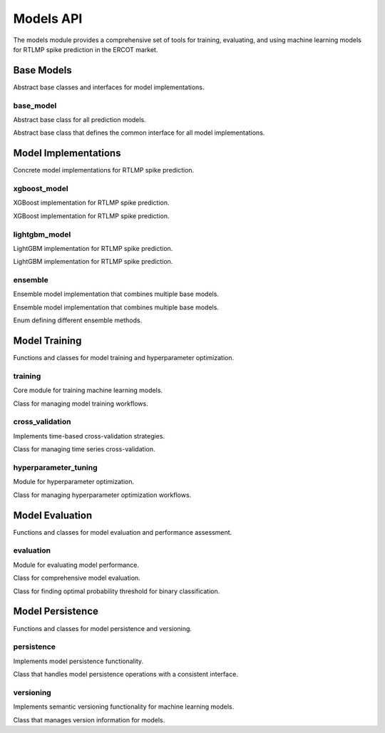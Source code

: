 Models API
==========

The models module provides a comprehensive set of tools for training, evaluating, and using machine learning models for RTLMP spike prediction in the ERCOT market.

Base Models
-----------

Abstract base classes and interfaces for model implementations.

base_model
~~~~~~~~~~

Abstract base class for all prediction models.

.. class:: BaseModel

   Abstract base class that defines the common interface for all model implementations.

   .. method:: train(features: DataFrame, targets: Series, params: Dict[str, Any] = None) -> BaseModel

      Train the model on provided features and targets.

      :param features: Feature data for training
      :param targets: Target values for training
      :param params: Optional training parameters
      :returns: Self for method chaining

   .. method:: predict(features: DataFrame) -> ndarray

      Generate binary predictions using the trained model.

      :param features: Feature data for prediction
      :returns: Binary predictions (0 or 1)

   .. method:: predict_proba(features: DataFrame) -> ndarray

      Generate probability predictions using the trained model.

      :param features: Feature data for prediction
      :returns: Probability predictions (values between 0 and 1)

   .. method:: get_feature_importance() -> Dict[str, float]

      Get feature importance scores from the trained model.

      :returns: Dictionary mapping feature names to importance scores

   .. method:: save(path: Path = None) -> Path

      Save the model to a file with metadata.

      :param path: Optional path to save the model
      :returns: Path to the saved model directory

   .. method:: load(path: Path) -> BaseModel

      Load the model from a file with metadata.

      :param path: Path to the model directory
      :returns: Self for method chaining

   .. method:: is_trained() -> bool

      Check if the model has been trained.

      :returns: True if the model is trained, False otherwise

   .. method:: validate_features(features: DataFrame) -> bool

      Validate that features contain required columns.

      :param features: Feature data to validate
      :returns: True if features are valid, False otherwise

   .. method:: get_model_config() -> Dict[str, Any]

      Get the model configuration as a dictionary.

      :returns: Model configuration dictionary

   .. method:: set_performance_metrics(metrics: Dict[str, float]) -> BaseModel

      Set the performance metrics for the model.

      :param metrics: Performance metrics dictionary
      :returns: Self for method chaining

   .. method:: get_performance_metrics() -> Dict[str, float]

      Get the performance metrics for the model.

      :returns: Performance metrics dictionary

Model Implementations
--------------------

Concrete model implementations for RTLMP spike prediction.

xgboost_model
~~~~~~~~~~~~

XGBoost implementation for RTLMP spike prediction.

.. data:: DEFAULT_XGBOOST_PARAMS

   Default hyperparameters for XGBoost models.

.. class:: XGBoostModel

   XGBoost implementation for RTLMP spike prediction.

   .. method:: train(features: DataFrame, targets: Series, params: Dict[str, Any] = None) -> XGBoostModel

      Train the XGBoost model on provided features and targets.

      :param features: Feature data for training
      :param targets: Target values for training
      :param params: Optional training parameters
      :returns: Self for method chaining

   .. method:: evaluate(X_test: DataFrame, y_test: Series, threshold: float = 0.5) -> Dict[str, float]

      Evaluate the XGBoost model performance on test data.

      :param X_test: Test feature data
      :param y_test: Test target values
      :param threshold: Optional probability threshold for binary classification
      :returns: Dictionary of performance metrics

lightgbm_model
~~~~~~~~~~~~~

LightGBM implementation for RTLMP spike prediction.

.. data:: DEFAULT_LIGHTGBM_PARAMS

   Default hyperparameters for LightGBM models.

.. class:: LightGBMModel

   LightGBM implementation for RTLMP spike prediction.

   .. method:: train(features: DataFrame, targets: Series, params: Dict[str, Any] = None) -> LightGBMModel

      Train the LightGBM model on provided features and targets.

      :param features: Feature data for training
      :param targets: Target values for training
      :param params: Optional training parameters
      :returns: Self for method chaining

   .. method:: evaluate(X_test: DataFrame, y_test: Series, threshold: float = 0.5) -> Dict[str, float]

      Evaluate the LightGBM model performance on test data.

      :param X_test: Test feature data
      :param y_test: Test target values
      :param threshold: Optional probability threshold for binary classification
      :returns: Dictionary of performance metrics

ensemble
~~~~~~~~

Ensemble model implementation that combines multiple base models.

.. class:: EnsembleModel

   Ensemble model implementation that combines multiple base models.

   .. method:: add_model(model: BaseModel, weight: float = 1.0) -> EnsembleModel

      Add a model to the ensemble.

      :param model: Model to add to the ensemble
      :param weight: Optional weight for the model
      :returns: Self for method chaining

   .. method:: train(features: DataFrame, targets: Series, params: Dict[str, Any] = None) -> EnsembleModel

      Train all models in the ensemble on provided features and targets.

      :param features: Feature data for training
      :param targets: Target values for training
      :param params: Optional training parameters
      :returns: Self for method chaining

   .. method:: compare_model_performance(X_test: DataFrame, y_test: Series, threshold: float = 0.5) -> DataFrame

      Compare performance of individual models and the ensemble.

      :param X_test: Test feature data
      :param y_test: Test target values
      :param threshold: Optional probability threshold for binary classification
      :returns: DataFrame with performance comparison

.. class:: EnsembleMethod

   Enum defining different ensemble methods.

   .. data:: VOTING

      Voting ensemble method.

   .. data:: STACKING

      Stacking ensemble method.

   .. data:: BAGGING

      Bagging ensemble method.

   .. data:: BOOSTING

      Boosting ensemble method.

Model Training
-------------

Functions and classes for model training and hyperparameter optimization.

training
~~~~~~~~

Core module for training machine learning models.

.. function:: create_model(model_id: str, model_type: str, version: str = None, hyperparameters: Dict[str, Any] = None) -> BaseModel

   Factory function to create a model instance of the specified type.

   :param model_id: Unique identifier for the model
   :param model_type: Type of model to create (e.g., 'xgboost', 'lightgbm')
   :param version: Optional version string for the model
   :param hyperparameters: Optional hyperparameters for the model
   :returns: Initialized model instance

.. function:: train_model(model_type: str, features: DataFrame, targets: Series, hyperparameters: Dict[str, Any] = None, model_id: str = None, model_path: Path = None) -> Tuple[BaseModel, Dict[str, float]]

   Train a model with the specified parameters.

   :param model_type: Type of model to train
   :param features: Feature data for training
   :param targets: Target values for training
   :param hyperparameters: Optional hyperparameters for the model
   :param model_id: Optional unique identifier for the model
   :param model_path: Optional path to save the trained model
   :returns: Trained model and performance metrics

.. function:: train_and_evaluate(model_type: str, features: DataFrame, targets: Series, hyperparameters: Dict[str, Any] = None, cv_folds: int = 5, cv_strategy: str = 'time') -> Tuple[BaseModel, Dict[str, List[float]]]

   Train a model and evaluate its performance with cross-validation.

   :param model_type: Type of model to train
   :param features: Feature data for training
   :param targets: Target values for training
   :param hyperparameters: Optional hyperparameters for the model
   :param cv_folds: Number of cross-validation folds
   :param cv_strategy: Cross-validation strategy
   :returns: Trained model and cross-validation metrics

.. function:: optimize_and_train(model_type: str, features: DataFrame, targets: Series, param_grid: Dict[str, Any], optimization_method: str = 'bayesian', n_iterations: int = 50, model_path: Path = None) -> Tuple[BaseModel, Dict[str, float]]

   Optimize hyperparameters and train a model.

   :param model_type: Type of model to train
   :param features: Feature data for training
   :param targets: Target values for training
   :param param_grid: Parameter grid for optimization
   :param optimization_method: Method for hyperparameter optimization
   :param n_iterations: Number of iterations for optimization
   :param model_path: Optional path to save the trained model
   :returns: Optimized model and performance metrics

.. function:: load_model(model_identifier: Union[str, Path], model_type: str = None, version: str = None, registry_path: Path = None) -> BaseModel

   Load a model from the registry or a file path.

   :param model_identifier: Model ID or file path
   :param model_type: Optional type of model to load
   :param version: Optional version of the model to load
   :param registry_path: Optional path to the model registry
   :returns: Loaded model instance

.. function:: get_latest_model(model_type: str, registry_path: Path = None) -> Optional[BaseModel]

   Get the latest model of a specific type from the registry.

   :param model_type: Type of model to retrieve
   :param registry_path: Optional path to the model registry
   :returns: Latest model instance or None if not found

.. function:: compare_models(models: List[BaseModel], features: DataFrame, targets: Series, threshold: float = 0.5) -> Dict[str, Dict[str, float]]

   Compare multiple models on the same test data.

   :param models: List of models to compare
   :param features: Test feature data
   :param targets: Test target values
   :param threshold: Optional probability threshold for binary classification
   :returns: Dictionary of model IDs mapped to their performance metrics

.. function:: select_best_model(models: List[BaseModel], features: DataFrame, targets: Series, metric: str = 'auc', higher_is_better: bool = True) -> Tuple[BaseModel, float]

   Select the best model from a list based on a specific metric.

   :param models: List of models to compare
   :param features: Test feature data
   :param targets: Test target values
   :param metric: Metric to use for comparison
   :param higher_is_better: Whether higher metric values are better
   :returns: Best model and its metric value

.. function:: retrain_model(model: BaseModel, features: DataFrame, targets: Series, hyperparameters: Dict[str, Any] = None, model_path: Path = None, increment_type: str = 'patch') -> Tuple[BaseModel, Dict[str, float]]

   Retrain an existing model with new data.

   :param model: Model to retrain
   :param features: Feature data for training
   :param targets: Target values for training
   :param hyperparameters: Optional hyperparameters for the model
   :param model_path: Optional path to save the retrained model
   :param increment_type: Type of version increment for the retrained model
   :returns: Retrained model and performance metrics

.. class:: ModelTrainer

   Class for managing model training workflows.

   .. method:: train(features: DataFrame, targets: Series, model_id: str = None) -> Tuple[BaseModel, Dict[str, float]]

      Train a new model with the configured settings.

      :param features: Feature data for training
      :param targets: Target values for training
      :param model_id: Optional unique identifier for the model
      :returns: Trained model and performance metrics

   .. method:: optimize_and_train(features: DataFrame, targets: Series, param_grid: Dict[str, Any], optimization_method: str = 'bayesian', n_iterations: int = 50) -> Tuple[BaseModel, Dict[str, float]]

      Optimize hyperparameters and train a model.

      :param features: Feature data for training
      :param targets: Target values for training
      :param param_grid: Parameter grid for optimization
      :param optimization_method: Method for hyperparameter optimization
      :param n_iterations: Number of iterations for optimization
      :returns: Optimized model and performance metrics

cross_validation
~~~~~~~~~~~~~~~

Implements time-based cross-validation strategies.

.. function:: time_series_split(features: DataFrame, targets: Series, n_splits: int = 5, test_size: float = 0.2) -> List[Tuple[DataFrame, DataFrame, Series, Series]]

   Creates time series cross-validation splits respecting temporal order.

   :param features: Feature data to split
   :param targets: Target values to split
   :param n_splits: Number of splits to create
   :param test_size: Proportion of data to use for testing
   :returns: List of (X_train, X_test, y_train, y_test) tuples

.. function:: cross_validate_model(model: BaseModel, features: DataFrame, targets: Series, n_splits: int = 5, cv_strategy: str = 'time', metrics: List[str] = None, cv_params: Dict[str, Any] = None) -> Dict[str, List[float]]

   Performs cross-validation for a model using time series splits.

   :param model: Model to cross-validate
   :param features: Feature data for cross-validation
   :param targets: Target values for cross-validation
   :param n_splits: Number of splits to use
   :param cv_strategy: Cross-validation strategy
   :param metrics: Metrics to calculate
   :param cv_params: Additional parameters for cross-validation
   :returns: Dictionary of metric names mapped to lists of scores

.. class:: TimeSeriesCV

   Class for managing time series cross-validation.

   .. method:: split(features: DataFrame, targets: Series) -> List[Tuple[DataFrame, DataFrame, Series, Series]]

      Generate cross-validation splits based on strategy.

      :param features: Feature data to split
      :param targets: Target values to split
      :returns: List of (X_train, X_test, y_train, y_test) tuples

   .. method:: cross_validate(model: BaseModel, features: DataFrame, targets: Series) -> Dict[str, List[float]]

      Perform cross-validation for a model.

      :param model: Model to cross-validate
      :param features: Feature data for cross-validation
      :param targets: Target values for cross-validation
      :returns: Dictionary of metric names mapped to lists of scores

hyperparameter_tuning
~~~~~~~~~~~~~~~~~~~~

Module for hyperparameter optimization.

.. function:: optimize_hyperparameters(model_type: str, features: DataFrame, targets: Series, param_grid: Dict[str, List[Any]], optimization_method: str = 'bayesian', n_iterations: int = 50, cv_folds: int = 5, scoring: str = 'roc_auc', verbose: bool = False, n_jobs: int = -1) -> Tuple[Dict[str, Any], Dict[str, float]]

   Optimize hyperparameters using the specified method.

   :param model_type: Type of model to optimize
   :param features: Feature data for optimization
   :param targets: Target values for optimization
   :param param_grid: Parameter grid for optimization
   :param optimization_method: Method for hyperparameter optimization
   :param n_iterations: Number of iterations for optimization
   :param cv_folds: Number of cross-validation folds
   :param scoring: Scoring metric for optimization
   :param verbose: Whether to print verbose output
   :param n_jobs: Number of parallel jobs
   :returns: Best parameters and corresponding scores

.. function:: grid_search_cv(model_type: str, features: DataFrame, targets: Series, param_grid: Dict[str, List[Any]], cv_folds: int = 5, scoring: str = 'roc_auc', verbose: bool = False, n_jobs: int = -1) -> Tuple[Dict[str, Any], Dict[str, float]]

   Perform grid search cross-validation for hyperparameter optimization.

   :param model_type: Type of model to optimize
   :param features: Feature data for optimization
   :param targets: Target values for optimization
   :param param_grid: Parameter grid for optimization
   :param cv_folds: Number of cross-validation folds
   :param scoring: Scoring metric for optimization
   :param verbose: Whether to print verbose output
   :param n_jobs: Number of parallel jobs
   :returns: Best parameters and corresponding scores

.. function:: random_search_cv(model_type: str, features: DataFrame, targets: Series, param_grid: Dict[str, List[Any]], n_iterations: int = 20, cv_folds: int = 5, scoring: str = 'roc_auc', verbose: bool = False, n_jobs: int = -1) -> Tuple[Dict[str, Any], Dict[str, float]]

   Perform random search cross-validation for hyperparameter optimization.

   :param model_type: Type of model to optimize
   :param features: Feature data for optimization
   :param targets: Target values for optimization
   :param param_grid: Parameter grid for optimization
   :param n_iterations: Number of iterations for optimization
   :param cv_folds: Number of cross-validation folds
   :param scoring: Scoring metric for optimization
   :param verbose: Whether to print verbose output
   :param n_jobs: Number of parallel jobs
   :returns: Best parameters and corresponding scores

.. function:: bayesian_optimization(model_type: str, features: DataFrame, targets: Series, param_grid: Dict[str, List[Any]], n_trials: int = 50, cv_folds: int = 5, scoring: str = 'roc_auc', verbose: bool = False) -> Tuple[Dict[str, Any], Dict[str, float]]

   Perform Bayesian optimization for hyperparameter tuning using Optuna.

   :param model_type: Type of model to optimize
   :param features: Feature data for optimization
   :param targets: Target values for optimization
   :param param_grid: Parameter grid for optimization
   :param n_trials: Number of trials for optimization
   :param cv_folds: Number of cross-validation folds
   :param scoring: Scoring metric for optimization
   :param verbose: Whether to print verbose output
   :returns: Best parameters and corresponding scores

.. class:: HyperparameterOptimizer

   Class for managing hyperparameter optimization workflows.

   .. method:: optimize(features: DataFrame, targets: Series, verbose: bool = False, n_jobs: int = -1) -> Dict[str, Any]

      Perform hyperparameter optimization.

      :param features: Feature data for optimization
      :param targets: Target values for optimization
      :param verbose: Whether to print verbose output
      :param n_jobs: Number of parallel jobs
      :returns: Best hyperparameters

   .. method:: optimize_and_train(features: DataFrame, targets: Series, model_id: str = None) -> Tuple[BaseModel, Dict[str, float]]

      Optimize hyperparameters and train a model.

      :param features: Feature data for training
      :param targets: Target values for training
      :param model_id: Optional unique identifier for the model
      :returns: Trained model and performance metrics

Model Evaluation
---------------

Functions and classes for model evaluation and performance assessment.

evaluation
~~~~~~~~~

Module for evaluating model performance.

.. function:: evaluate_model_performance(model: BaseModel, features: DataFrame, targets: Series, metrics: List[str] = None, threshold: float = 0.5) -> Dict[str, float]

   Evaluates model performance using various metrics.

   :param model: Model to evaluate
   :param features: Feature data for evaluation
   :param targets: Target values for evaluation
   :param metrics: Metrics to calculate
   :param threshold: Probability threshold for binary classification
   :returns: Dictionary of performance metrics

.. function:: calculate_confusion_matrix(y_true: Series, y_pred: ndarray) -> Dict[str, int]

   Calculates confusion matrix for binary predictions.

   :param y_true: True target values
   :param y_pred: Predicted values
   :returns: Dictionary with confusion matrix values

.. function:: calculate_roc_curve(y_true: Series, y_prob: ndarray) -> Tuple[ndarray, ndarray, float]

   Calculates ROC curve points and AUC.

   :param y_true: True target values
   :param y_prob: Predicted probabilities
   :returns: FPR, TPR, and AUC value

.. function:: calculate_precision_recall_curve(y_true: Series, y_prob: ndarray) -> Tuple[ndarray, ndarray, float]

   Calculates precision-recall curve points and average precision.

   :param y_true: True target values
   :param y_prob: Predicted probabilities
   :returns: Precision, recall, and average precision

.. function:: compare_models(models: List[BaseModel], features: DataFrame, targets: Series, metrics: List[str] = None) -> DataFrame

   Compares performance of multiple models.

   :param models: List of models to compare
   :param features: Feature data for evaluation
   :param targets: Target values for evaluation
   :param metrics: Metrics to calculate
   :returns: DataFrame with metrics for each model

.. function:: generate_evaluation_report(model: BaseModel, features: DataFrame, targets: Series, output_path: str = None) -> Dict[str, Any]

   Generates comprehensive evaluation report for a model.

   :param model: Model to evaluate
   :param features: Feature data for evaluation
   :param targets: Target values for evaluation
   :param output_path: Optional path to save the report
   :returns: Dictionary with evaluation results and report metadata

.. class:: ModelEvaluator

   Class for comprehensive model evaluation.

   .. method:: evaluate(model: BaseModel, features: DataFrame, targets: Series, metrics: List[str] = None) -> Dict[str, float]

      Evaluate a model with specified metrics.

      :param model: Model to evaluate
      :param features: Feature data for evaluation
      :param targets: Target values for evaluation
      :param metrics: Metrics to calculate
      :returns: Dictionary of evaluation metrics

   .. method:: compare_models(models: List[BaseModel], features: DataFrame, targets: Series) -> DataFrame

      Compare multiple models on the same dataset.

      :param models: List of models to compare
      :param features: Feature data for evaluation
      :param targets: Target values for evaluation
      :returns: DataFrame with metrics for each model

   .. method:: generate_report(model: BaseModel, features: DataFrame, targets: Series, output_path: str = None) -> Dict[str, Any]

      Generate comprehensive evaluation report.

      :param model: Model to evaluate
      :param features: Feature data for evaluation
      :param targets: Target values for evaluation
      :param output_path: Optional path to save the report
      :returns: Evaluation report dictionary

.. class:: ThresholdOptimizer

   Class for finding optimal probability threshold for binary classification.

   .. method:: find_optimal_threshold(y_true: Series, y_prob: ndarray, thresholds: List[float] = None) -> float

      Find the optimal threshold that maximizes the specified metric.

      :param y_true: True target values
      :param y_prob: Predicted probabilities
      :param thresholds: List of thresholds to evaluate
      :returns: Optimal threshold value

   .. method:: optimize_for_model(model: BaseModel, features: DataFrame, targets: Series, thresholds: List[float] = None) -> float

      Find the optimal threshold for a specific model.

      :param model: Model to optimize threshold for
      :param features: Feature data for evaluation
      :param targets: Target values for evaluation
      :param thresholds: List of thresholds to evaluate
      :returns: Optimal threshold value

Model Persistence
----------------

Functions and classes for model persistence and versioning.

persistence
~~~~~~~~~~

Implements model persistence functionality.

.. function:: save_model_to_path(model: Any, path: Path) -> Path

   Saves a model object to a specified file path using joblib.

   :param model: Model object to save
   :param path: Path to save the model
   :returns: Path to the saved model file

.. function:: load_model_from_path(path: Path) -> Any

   Loads a model object from a specified file path using joblib.

   :param path: Path to the model file
   :returns: Loaded model object

.. function:: save_metadata(metadata: Dict[str, Any], path: Path) -> Path

   Saves model metadata to a JSON file.

   :param metadata: Metadata to save
   :param path: Path to save the metadata
   :returns: Path to the saved metadata file

.. function:: load_metadata(path: Path) -> Dict[str, Any]

   Loads model metadata from a JSON file.

   :param path: Path to the metadata file
   :returns: Loaded metadata dictionary

.. function:: list_models(model_type: str = None, base_path: Path = None) -> Dict[str, Dict[str, Dict[str, Any]]]

   Lists all available models in the model directory.

   :param model_type: Optional model type to filter by
   :param base_path: Optional base path to the model directory
   :returns: Dictionary of available models with their metadata

.. class:: ModelPersistence

   Class that handles model persistence operations with a consistent interface.

   .. method:: save_model(model: Any, metadata: Dict[str, Any], custom_path: Path = None) -> Path

      Saves a model and its metadata to storage.

      :param model: Model object to save
      :param metadata: Model metadata
      :param custom_path: Optional custom path to save the model
      :returns: Path to the saved model directory

   .. method:: load_model(model_id: str, model_type: str, version: str = None, custom_path: Path = None) -> Tuple[Any, Dict[str, Any]]

      Loads a model and its metadata from storage.

      :param model_id: Model ID to load
      :param model_type: Model type to load
      :param version: Optional version to load
      :param custom_path: Optional custom path to load the model from
      :returns: Tuple of (model, metadata)

   .. method:: list_models(model_type: str = None) -> Dict[str, Dict[str, Dict[str, Any]]]

      Lists all available models in the model directory.

      :param model_type: Optional model type to filter by
      :returns: Dictionary of available models with their metadata

versioning
~~~~~~~~~

Implements semantic versioning functionality for machine learning models.

.. function:: parse_version(version: str) -> Tuple[int, int, int]

   Parses a version string into its major, minor, and patch components.

   :param version: Version string to parse
   :returns: Tuple of (major, minor, patch) version components

.. function:: increment_version(current_version: str, increment_type: str = 'patch') -> str

   Increments a version string according to semantic versioning rules.

   :param current_version: Current version string
   :param increment_type: Type of increment ('major', 'minor', or 'patch')
   :returns: Incremented version string

.. function:: compare_versions(version1: str, version2: str) -> int

   Compares two version strings according to semantic versioning rules.

   :param version1: First version string
   :param version2: Second version string
   :returns: 1 if version1 > version2, -1 if version1 < version2, 0 if equal

.. function:: get_latest_version(versions: List[str]) -> Optional[str]

   Determines the latest version from a list of version strings.

   :param versions: List of version strings
   :returns: Latest version string or None if the list is empty

.. class:: VersionManager

   Class that manages version information for models.

   .. method:: get_latest_version(model_type: str, model_id: str) -> Optional[str]

      Gets the latest version for a specific model.

      :param model_type: Model type
      :param model_id: Model ID
      :returns: Latest version string or None if no versions exist

   .. method:: create_new_version(model_type: str, model_id: str, base_version: str = None, increment_type: str = 'patch') -> str

      Creates a new version for a model based on an existing version.

      :param model_type: Model type
      :param model_id: Model ID
      :param base_version: Optional base version
      :param increment_type: Type of increment ('major', 'minor', or 'patch')
      :returns: New version string

   .. method:: list_versions(model_type: str, model_id: str) -> List[str]

      Lists all versions for a specific model.

      :param model_type: Model type
      :param model_id: Model ID
      :returns: List of version strings